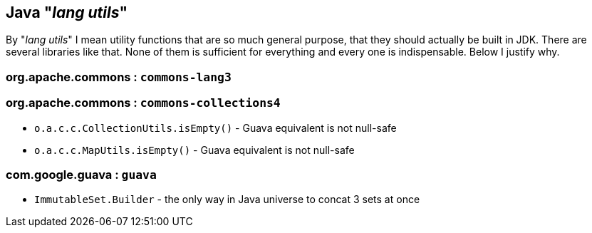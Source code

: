 
== Java "_lang utils_"

By "_lang utils_" I mean utility functions that are so much general purpose,
that they should actually be built in JDK. There are several libraries
like that. None of them is sufficient for everything and every one is
indispensable. Below I justify why.

=== org.apache.commons : `commons-lang3`



=== org.apache.commons : `commons-collections4`

* `o.a.c.c.CollectionUtils.isEmpty()` - Guava equivalent is not null-safe

* `o.a.c.c.MapUtils.isEmpty()` - Guava equivalent is not null-safe


=== com.google.guava : `guava`

* `ImmutableSet.Builder` - the only way in Java universe to concat 3 sets at once


